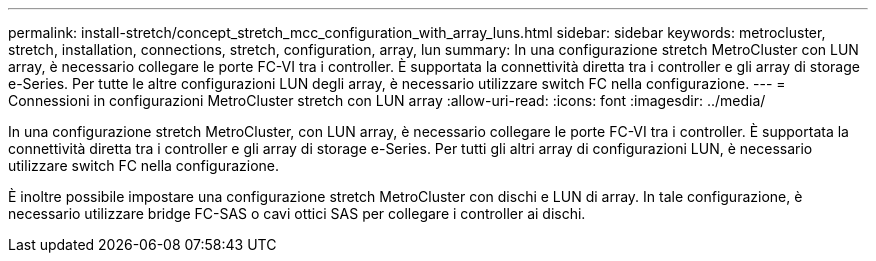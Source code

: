 ---
permalink: install-stretch/concept_stretch_mcc_configuration_with_array_luns.html 
sidebar: sidebar 
keywords: metrocluster, stretch, installation, connections, stretch, configuration, array, lun 
summary: In una configurazione stretch MetroCluster con LUN array, è necessario collegare le porte FC-VI tra i controller. È supportata la connettività diretta tra i controller e gli array di storage e-Series. Per tutte le altre configurazioni LUN degli array, è necessario utilizzare switch FC nella configurazione. 
---
= Connessioni in configurazioni MetroCluster stretch con LUN array
:allow-uri-read: 
:icons: font
:imagesdir: ../media/


[role="lead"]
In una configurazione stretch MetroCluster, con LUN array, è necessario collegare le porte FC-VI tra i controller. È supportata la connettività diretta tra i controller e gli array di storage e-Series. Per tutti gli altri array di configurazioni LUN, è necessario utilizzare switch FC nella configurazione.

È inoltre possibile impostare una configurazione stretch MetroCluster con dischi e LUN di array. In tale configurazione, è necessario utilizzare bridge FC-SAS o cavi ottici SAS per collegare i controller ai dischi.
